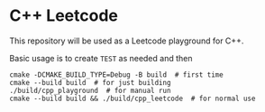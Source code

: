 * C++ Leetcode
This repository will be used as a Leetcode playground for C++.

Basic usage is to create ~TEST~ as needed and then
#+begin_src shell
  cmake -DCMAKE_BUILD_TYPE=Debug -B build  # first time
  cmake --build build  # for just building
  ./build/cpp_playground  # for manual run
  cmake --build build && ./build/cpp_leetcode  # for normal use
#+end_src
